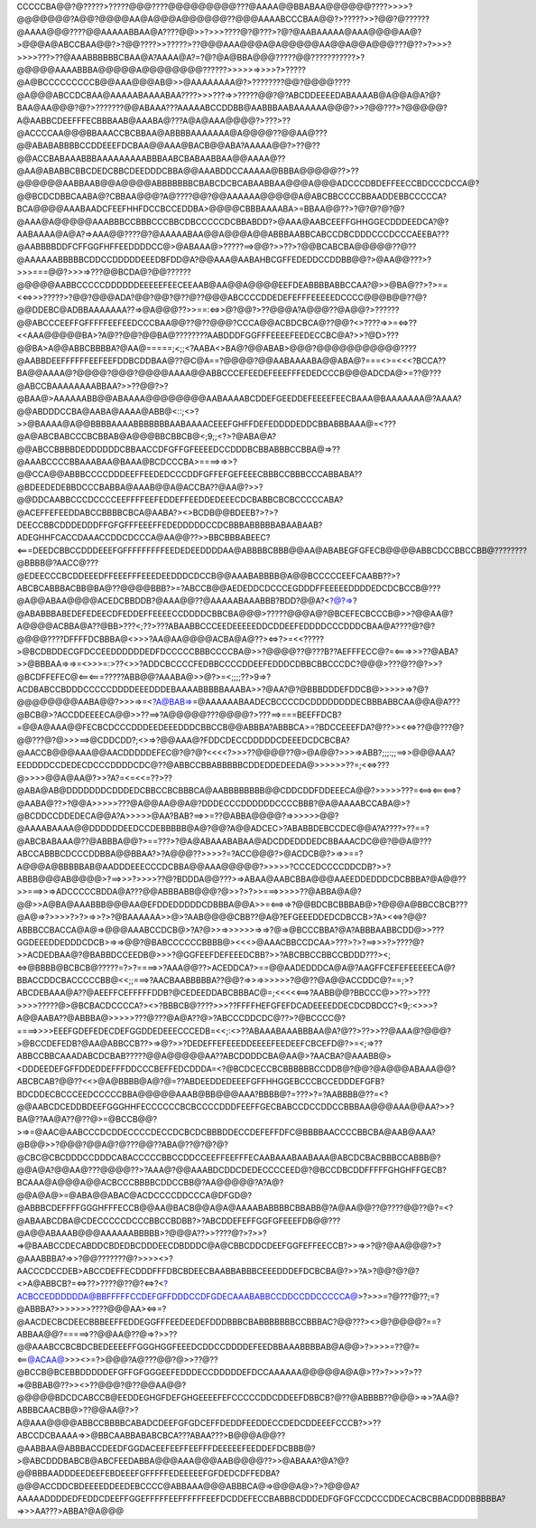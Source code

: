 CCCCCBA@@?@?????>?????@@@????@@@@@@@@@???@AAAA@@BBABAA@@@@@@????>>>>?@@@@@@@?A@@?@@@@AA@A@@@A@@@@@@??@@@AAAABCCCBAA@@?>?????>>?@@?@??????@AAAA@@@????@@AAAAABBAA@A????@@>>?>>>????@?@???>?@?@AABAAAAA@AAA@@@@AA@?>@@@A@ABCCBAA@@?>?@@????>>?????>??@@@AAA@@@A@A@@@@@AA@@A@@A@@@???@??>?>>>?>>>>???>??@AAABBBBBBCBAA@A?AAAA@A?=?@?@A@BBA@@@?????@@???????????>?@@@@@AAAABBBA@@@@@A@@@@@@@@??????>>>>>=>>>>?>?????@A@BCCCCCCCCCB@@AAA@@@AB@>>@AAAAAAAA@?>????????@@?@@@@????@A@@@ABCCDCBAA@AAAAABAAAABAA????>>>???=>>?????@@?@?ABCDDEEEEDABAAAAB@A@@A@A?@?BAA@AA@@@?@?>???????@@ABAAA???AAAAABCCDDBB@AABBBAABAAAAAA@@@?>>?@@???>?@@@@@?A@AABBCDEEFFFECBBBAAB@AAABA@???A@A@AAA@@@@?>???>??@ACCCCAA@@@BBAAACCBCBBAA@ABBBBAAAAAAA@A@@@@??@@AA@???@@ABABABBBBCCDDEEEFDCBAA@@AAA@BACB@@ABA?AAAAA@@?>??@??@@ACCBABAAABBBAAAAAAAAABBBAABCBABAABBAA@@AAAA@??@AA@ABABBCBBCDEDCBBCDEEDDDCBBA@@AAABDDCCAAAAA@BBBA@@@@@??>??@@@@@@AABBAAB@@A@@@@ABBBBBBBCBABCDCBCABAABBAA@@@A@@@ADCCCDBDEFFEECCBDCCCDCCA@?@@BCDCDBBCAABA@?CBBAA@@@?A@????@@?@@AAAAAA@@@@@A@ABCBBCCCCBBAADDEBBCCCCCA?BCA@@@@AAABAADCFEEFHHFDCCBCCEDDBA>@@@@CBBBAAAABA>=BBAA@@??>?@?@?@?@?@AAA@A@@@@@AAABBBCCBBBCCCBBCDBCCCCCDCBBABDD?>@AAA@AABCEEFFGHHGGECDDDEEDCA?@?AABAAAA@A@A?=>AAA@@????@?@AAAAABAA@@A@@@A@@ABBBAABBCABCCDBCDDDCCCDCCCAEEBA???@AABBBBDDFCFFGGFHFFEEDDDDCC@>@ABAAA@>?????==>@@?>>??>?@@BCABCBA@@@@@??@??@AAAAAABBBBBCDDCCDDDDDEEEDBFDD@A?@@AAA@AABAHBCGFFEDEDDCCDDBB@@?>@AA@@???>?>>>===@@?>>>=>???@@BCDA@?@@??????@@@@@AABBCCCCCDDDDDDEEEEEFEECEEAAB@AA@@A@@@@EEFDEABBBBABBCCAA?@>>@BA@??>?>==<<=>>>?????>?@@?@@@ADA?@@?@@?@??@??@@@ABCCCCDDEDEFEFFFEEEEEDCCCC@@@B@@??@?@@DDEBC@ADBBAAAAAAA??=>@A@@@??>>==:<=>>@?@@?>??@@@A?A@@@??@A@@?>??????@@ABCCCEEFFGFFFFFEEFEEDCCCBAA@@??@??@@@?CCCA@@ACBDCBCA@??@@?<>????=>>=<=>??<<AAA@@@@@BA>?A@??@@?@@BA@????????AABDDDFGGFFFEEEEFEEDECCBC@A?>>?@D>???@@BA>A@@ABBCBBBBA?@AA@=====;<;;<?AABA<>BA@?@@ABAB>@@@?@@@@@@@@@@@????@AABBDEEFFFFFFEEFEEFDDBCDDBAA@??@C@A==?@@@@?@@AABAAAABA@@ABA@?===<>=<<<?BCCA??BA@@AAAA@?@@@@?@@@?@@@@AAAA@@ABBCCCEFEEDEFEEEFFFEDEDCCCB@@@ADCDA@>=??@???@ABCCBAAAAAAAABBAA?>>??@@?>?@BAA@>AAAAAABB@@ABAAAA@@@@@@@@AABAAAABCDDEFGEEDDEFEEEEFEECBAAA@BAAAAAAA@?AAAA?@@ABDDDCCBA@AABA@AAAA@ABB@<::;<>?>>@BAAAA@A@@BBBBAAAABBBBBBBAABAAAACEEEFGHFFDEFEDDDDEDDCBBABBBAAA@=<???@A@ABCBABCCCBCBBAB@A@@@BBCBBCB@<;9;;<?>?@ABA@A?@@ABCCBBBBDEDDDDDDCBBAACCDFGFFGFEEEEDCCDDDBCBBABBBCCBBA@=>??@AAABCCCCBBAAABAA@BAAA@BCDCCCBA>====>=>>?@@CCA@@ABBBCCCCDDDEEFFEEDEDCCCDDFGFFEFGEFEEECBBBCCBBBCCCABBABA??@BDEEDEDEBBDCCCBABBA@AAAB@@A@ACCBA??@AA@?>>?@@DDCAABBCCCDCCCCEEFFFFEEFEDDEFFEEDDEDEEECDCBABBCBCBCCCCCABA?@ACEFFEFEEDDABCCBBBBCBCA@AABA?><>BCDB@@BDEEB?>?>?DEECCBBCDDDEDDDFFGFGFFFEEEFFEDEDDDDDCCDCBBBABBBBBABAABAAB?ADEGHHFCACCDAAACCDDCDCCCA@AA@@??>>BBCBBBABEEC?<===DEEDCBBCCDDDEEEFGFFFFFFFFFEEDEDEEDDDDAA@ABBBBCBBB@@AA@ABABEGFGFECB@@@@ABBCDCCBBCCBB@????????@BBBB@?AACC@???@EDEECCCBCDDEEEDFFEEEFFFEEEDEEDDDCDCCB@@AAABABBBB@A@@BCCCCCEEFCAABB??>?ABCBCABBBACBB@BA@??@@@@BBB?>=?ABCCB@@AEDEDDCDCCCEGDDDFFEEEEEDDDDEDCDCBCCB@???@A@@ABAA@@@@ACEDCBBDDB?@AAA@@??@AAAAABAAABBB?BDD?@@A?<?@?=>?@ABABBBABEDEFEDEECDFEDDEFFEEEECCDDDDCBBCBA@@@>?????@@@A@?@BCEFECBCCCB@>>?@@AA@?A@@@@ACBBA@A??@BB>???<;??>???ABAABBCCCEEDEEEEEDDCDDEEFEDDDDCCCDDDCBAA@A????@?@?@@@@????DFFFFDCBBBA@<>>>?AA@AA@@@@ACBA@A@??><=>?>=<<?????>@BCDBDDECGFDCCEEDDDDDDEDFDCCCCCBBBCCCCBA@>>?@@@@??@???B??AEFFFECC@?=<===>>>??@ABA?>>@BBBAA=>=>=<>>>=:>??<>>?ADDCBCCCCFEDBBCCCCDDEEFEDDDCDBBCBBCCCDC?@@@>???@??@?>>?@BCDFFEFEC@<==<===?????ABB@@?AAABA@>>@?>=<;;;;??>9=>?ACDBABCCBDDDCCCCCDDDDEEEDDDEBAAAABBBBBAAABA>>?@AA?@?@BBBDDDEFDDCB@>>>>>=>?@?@@@@@@@@AABA@@?>>>=>=<?A@BAB=>=@AAAAAABAADECBCCCCDCDDDDDDDDECBBBABBCAA@@A@A???@BCB@>?ACCDDEEEECA@@>>??==>?A@@@@@???@@@@?>???==>===BEEFFDCB?=@@A@AAA@@FECBCDCCCDDDEEDEEEDDDCBBCCB@@ABBBA?ABBBCA>=?BDCCEEEFDA?@??>><<=>??@@???@?@@???@?@>>>==>@CDDCDD?;<>=>?@@AAA@?FDDCDECCDDDDDCDEEEDCDCBCBA?@AACCB@@@AAA@@AACDDDDDEFEC@?@?@?<<<<?>>>??@@@@??@>@A@@?>>>=>ABB?;;;:;;==>>@@@AAA?EEDDDDCCDEDECDCCCDDDDCDC@??@ABBCCBBABBBBBCDDEDDEDEEDA@>>>>>>??=;<<=>???@>>>>@@A@AA@?>>?A?=<=<<=??>??@ABA@AB@DDDDDDDCDDDEDCBBCCBCBBBCA@AABBBBBBBB@@CDDCDDFDDEEECA@@?>>>>>???=<==><==<==>?@AABA@??>?@@A>>>>>???@A@@AA@@A@?DDDECCCDDDDDDCCCCBBB?@A@AAAABCCABA@>?@BCDDCCDDEDECA@@A?A>>>>>@AA?BAB?==>>=??@ABBA@@@@?=>>>>>>@@?@AAAABAAAA@@DDDDDDEEDCCDEBBBBB@A@?@@?A@@ADCEC>?ABABBDEBCCDEC@@A?A????>??==?@ABCBABAAA@??@ABBBA@@?>==???>?@A@ABAAABABAA@ADCDDEDDDEDCBBAAACDC@@?@@A@???ABCCABBBCDCCCDDBBA@@BBAA?>?A@@@??>>>>?=?ACC@@@?>@ACDCB@?>=>>==?A@@@A@BBBBBAB@AADDDEEECCCDCBBA@@AAA@@@@@?>>>>>?CCCEDCCCCDDCDB?>>?ABBB@@@AB@@@@>?==>>>?>>>>??@?BDDDA@@???>=>ABAA@AABCBBA@@@AAEEDDEDDDCDCBBBA?@A@@??>>===>>=>ADCCCCCBDDA@A???@@ABBBABB@@@?@>>?>?>>===>>>>>??@ABBA@A@?@@>>A@BA@AAABBB@@@AA@EFDDEDDDDDCDBBBA@@A>>=<==>=>?@@BDCBCBBBAB@>?@@@A@BBCCBCB???@A@=>?>>>>?>?>=>>?>?@BAAAAAA>>@>?AAB@@@@CBB??@A@?EFGEEEDDEDCDBCCB>?A><<=>?@@?ABBBCCBACCA@A@=>@@@AAABCCDCB@>?A?@>>=>>>>>>=>=>?@=>@BCCCBBA?@A?ABBBAABBCDD@>>???GGDEEEDDEDDDCDCB>=>=>@@?@BABCCCCCCBBBB@><<<>@AAACBBCCDCAA>???>?>?==>>>?>????@?>>ACDEDBAA@?@BABBDCCEEDB@>>>?@GGFEEFDEFEEEDCBB?>>?ABCBBCCBBCCBDDD???><;<=>@BBBB@BCBCB@?????=?>?====>>?AAA@@??>ACEDDCA?>==@@AADEDDDCA@A@?AAGFFCEFEFEEEEECA@?BBACCDDCBACCCCCBB@<<;;===>?AACBAABBBBBA??@@?=>>=>>>>>>?@@??@A@@ACCDDC@?==;>?ABCDEBAAA@A??@AEEFFCEFFFFFDDB?@CEDEEDDABCBBBAC@=;<<<<<==>?AABB@@?BBCCC@>>??>>???>>>>?????@>@BCBACDCCCCA?><>?BBBCB@????>>>??FFFFHEFGFEFDCADEEEEDDECDCDBDCC?<9;:<>>>?A@@AABA??@ABBBA@>>>>>???@???@A@A??@>?ABCCCDDCDC@??>?@BCCCC@?====>>>>EEEFGDEFEDECDEFGGDDEDEEECCCEDB=<<;:<>??ABAAABAAABBBAA@A?@??>??>>??@AAA@?@@@?>@BCCDEFEDB?@AA@ABBCCB??>=>@?>>?DEDEFFEFEEEDDEEEEFEEDEEFCBCEFD@?>=<;=>??ABBCCBBCAAADABCDCBAB?????@@A@@@@@AA??ABCDDDDCBA@AA@>?AACBA?@AAABB@><DDDEEDEFGFFDDEDDEFFFDDCCCBEFFEDCDDDA=<?@BCDCECCBCBBBBBBCCDDB@?@@?@A@@@ABAAA@@?ABCBCAB?@@??<<>@A@BBBB@A@?@=??ABDEEDDEDEEEFGFFHHGGEBCCCBCCEDDDEFGFB?BDCDDECBCCCEEDCCCCCBBA@@@@@AAAB@BB@@@AAA?BBBB@?=???>?=?AABBBB@??=<?@@AABCDCEDDBDEEFGGGHHFECCCCCCBCBCCCCDDDFEEFFGECBABCCDCCDDCCBBBAA@@@AAA@@AA?>>?BA@??AA@A??@??@>=@BCCB@@?>=>=@AAC@AABCCCDCDDECCCCDECCDCBCDCBBBDDECCDEFEFFDFC@BBBBAACCCCBBCBA@AAB@AAA?@B@@>>?@@@?@@A@?@???@@??ABA@??@?@?@?@CBC@CBCDDDCCDDDCABACCCCCBBCCDDCCEEFFEEFFFECAABAAABAABAAA@ABCDCBACBBBCCABBB@?@@A@A?@@AA@???@@@@??>?AAA@?@@AAABDCDDCDEDECCCCEED@?@BCCDBCDDFFFFFGHGHFFGECB?BCAAA@A@@@A@@ACBCCCBBBBCDDCCBB@?AA@@@@@?A?A@?@@A@A@>=@ABA@@ABAC@ACDCCCCDDCCCA@DFGD@?@ABBBCDEFFFFGGGHFFFECCB@@AA@BACB@@A@A@AAAABABBBBCBBABB@?A@AA@@??@????@@??@?=<?@ABAABCDBA@CDECCCCCDCCCBBCCBDBB?>?ABCDDEFEFFGGFGFEEEFDB@@???@A@@ABAAAB@@@AAAAAABBBBB>?@@@A??>>????@?>?>>?=>@BAABCCDECABDDCBDEDBCDDDEECDBDDDC@A@CBBCDDCDEEFGGFEFFEECCB?>>=>>?@?@AA@@@?>?@AAABBBA?=>>?@@???????@?>>>><>?AACCCDCCDEB>ABCCDEFFECDDDFFFDBCBDEECBAABBABBBCEEEDDDEFDCBCBA@?>>?A>?@@?@?@?<>A@ABBCB?=<=>??>????@??@?<=>?<?ACBCCEDDDDDDA@BBFFFFFCCDEFGFFDDDCCDFGDECAAABABBCCDDCCDDCCCCCA@>?>>>=?@???@??;=?@ABBBA?>>>>>>>????@@@AA><=>=?@AACDECBCDEECBBBEEFFEDDEGGFFFEEDEEDEFDDDBBBCBABBBBBBBCCBBBAC?@@???><>@?@@@@?==?ABBAA@@?=====>??@@AA@??@=>?>>??@@AAABCCBCBDCBEDEEEEFFGGGHGGFEEEDCDDCCDDDDEFEEDBBAAABBBBAB@A@@>?>>>>=??@?=<==@ACAA@>>><>=?>@@@?A@???@@?@>>??@??@BCCB@BCEBBDDDDDEFGFFGFGGGEEFEDDDECCDDDDDEFDCCAAAAAA@@@@@A@A@>??>?>>>?>??=>@BBAB@??>><>??@@@?@??@@AA@@?@@@@@BDCDCABCCB@EEDDEGHGFDEFGHGEEEEFEFCCCCCDDCDDEEFDBBCB?@??@ABBBB??@@@>=>>?AA@?ABBBCAACBB@>??@@AA@?>?A@AAA@@@@ABBCCBBBBCABADCDEEFGFGDCEFFDEDDFEEDDECCDEDCDDEEEFCCCB?>>??ABCCDCBAAAA=>>@BBCAABBABABCBCA???ABAA???>B@@@A@@??@AABBAA@ABBBACCDEEDFGGDACEEFEEFFEEFFFDEEEEEFEEDDEFDCBBB@?>@ABCDDDBABCB@ABCFEEDABBA@@@AAA@@@AAB@@@@??>>@ABAAA?@A?@?@@BBBAADDDEEDEEFEBDEEEFGFFFFFEDEEEEEFGFDEDCDFFEDBA?@@@ACCDDCBDEEEEDDEEDEBCCCC@ABBAAA@@@ABBBCA@=>@@@A@>?>?@@@A?AAAAADDDDEDFEDDCDEEFFGGEFFFFFEEFFFFFFEEFDCDDEFECCBABBBCDDDEDFGFGFCCDCCCDDECACBCBBACDDDBBBBBA?=>>>AA???>ABBA?@A@@@